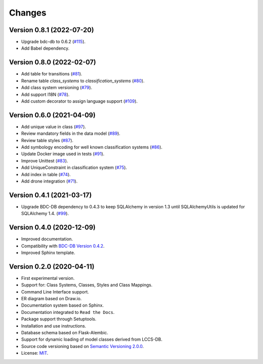 ..
    This file is part of Land Cover Classification System.
    Copyright (C) 2019-2020 INPE.

    Land Cover Classification System is free software; you can redistribute it and/or modify it
    under the terms of the MIT License; see LICENSE file for more details.


Changes
=======

Version 0.8.1 (2022-07-20)
--------------------------

- Upgrade bdc-db to 0.6.2 (`#115 <https://github.com/brazil-data-cube/lccs-db/issues/115>`_).
- Add Babel dependency.


Version 0.8.0 (2022-02-07)
--------------------------

- Add table for transitions (`#81 <https://github.com/brazil-data-cube/lccs-db/issues/81>`_).
- Rename table `class_systems` to `classification_systems` (`#80 <https://github.com/brazil-data-cube/lccs-db/issues/80>`_).
- Add class system versioning (`#79 <https://github.com/brazil-data-cube/lccs-db/issues/79>`_).
- Add support I18N (`#78 <https://github.com/brazil-data-cube/lccs-db/issues/78>`_).
- Add custom decorator to assign language support (`#109 <https://github.com/brazil-data-cube/lccs-db/issues/109>`_).


Version 0.6.0 (2021-04-09)
--------------------------

- Add unique value in class (`#97 <https://github.com/brazil-data-cube/lccs-db/issues/97>`_).
- Review mandatory fields in the data model (`#89 <https://github.com/brazil-data-cube/lccs-db/issues/89>`_).
- Review table styles (`#87 <https://github.com/brazil-data-cube/lccs-db/issues/87>`_).
- Add symbology encoding for well known classification systems (`#86 <https://github.com/brazil-data-cube/lccs-db/issues/86>`_).
- Update Docker image used in tests  (`#91 <https://github.com/brazil-data-cube/lccs-db/issues/91>`_).
- Improve Unittest (`#83 <https://github.com/brazil-data-cube/lccs-db/issues/83>`_).
- Add UniqueConstraint in classification system (`#75 <https://github.com/brazil-data-cube/lccs-db/issues/75>`_).
- Add index in table (`#74 <https://github.com/brazil-data-cube/lccs-db/issues/74>`_).
- Add drone integration (`#71 <https://github.com/brazil-data-cube/lccs-db/issues/71>`_).


Version 0.4.1 (2021-03-17)
--------------------------

- Upgrade BDC-DB dependency to 0.4.3 to keep SQLAlchemy in version 1.3 until SQLAlchemyUtils is updated for SQLAlchemy 1.4. (`#99 <https://github.com/brazil-data-cube/lccs-db/issues/99>`_).


Version 0.4.0 (2020-12-09)
--------------------------

- Improved documentation.

- Compatibility with `BDC-DB Version 0.4.2 <https://github.com/brazil-data-cube/bdc-db>`_.

- Improved Sphinx template.


Version 0.2.0 (2020-04-11)
--------------------------

- First experimental version.

- Support for: Class Systems, Classes, Styles and Class Mappings.

- Command Line Interface support.

- ER diagram based on Draw.io.

- Documentation system based on Sphinx.

- Documentation integrated to ``Read the Docs``.

- Package support through Setuptools.

- Installation and use instructions.

- Database schema based on Flask-Alembic.

- Support for dynamic loading of model classes derived from LCCS-DB.

- Source code versioning based on `Semantic Versioning 2.0.0 <https://semver.org/>`_.

- License: `MIT <https://raw.githubusercontent.com/brazil-data-cube/lccs-db/v0.2.0/LICENSE>`_.